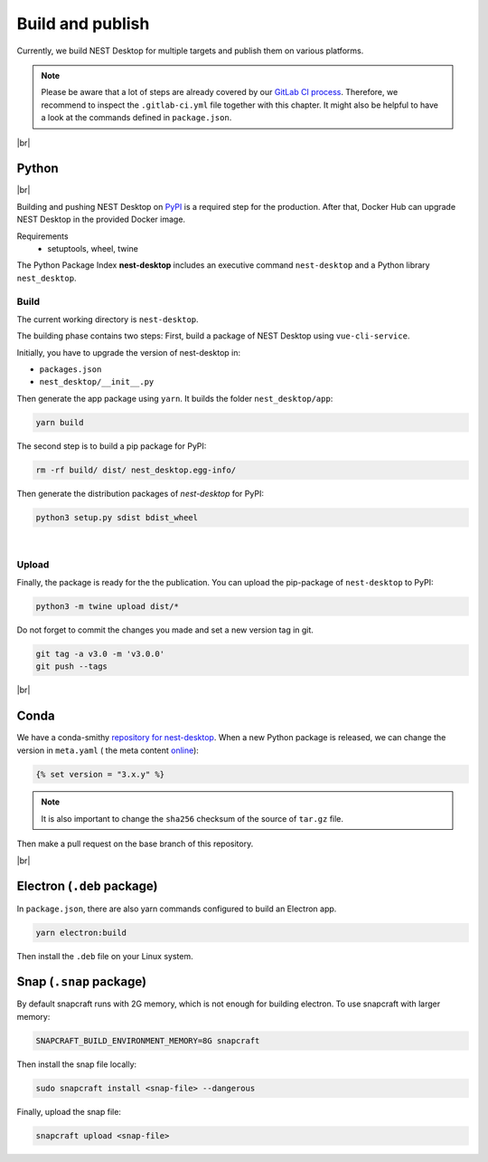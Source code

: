 Build and publish
=================

Currently, we build NEST Desktop for multiple targets and publish them on various platforms.

.. note::
   Please be aware that a lot of steps are already covered by our `GitLab CI process <continuous-integration.html#gitlab>`_.
   Therefore, we recommend to inspect the ``.gitlab-ci.yml`` file together with this chapter.
   It might also be helpful to have a look at the commands defined in ``package.json``.

|br|

.. _production_python:

Python
------

.. image:: /_static/img/logo/python-logo.png
   :alt: Python
   :width: 240px
   :target: #production-python

|br|

Building and pushing NEST Desktop on `PyPI <https://pypi.org/project/nest-desktop/>`_ is a required step for the
production. After that, Docker Hub can upgrade NEST Desktop in the provided Docker image.

Requirements
  - setuptools, wheel, twine

The Python Package Index **nest-desktop** includes an executive command ``nest-desktop`` and a Python library
``nest_desktop``.

Build
^^^^^

The current working directory is ``nest-desktop``.

The building phase contains two steps:
First, build a package of NEST Desktop using ``vue-cli-service``.

Initially, you have to upgrade the version of nest-desktop in:

- ``packages.json``
- ``nest_desktop/__init__.py``

Then generate the app package using ``yarn``. It builds the folder ``nest_desktop/app``:

.. code-block:: bash

   yarn build

The second step is to build a pip package for PyPI:

.. code-block:: bash

   rm -rf build/ dist/ nest_desktop.egg-info/

Then generate the distribution packages of `nest-desktop` for PyPI:

.. code-block:: bash

   python3 setup.py sdist bdist_wheel

|

Upload
^^^^^^

Finally, the package is ready for the the publication. You can upload the pip-package of ``nest-desktop`` to PyPI:

.. code-block:: bash

   python3 -m twine upload dist/*

Do not forget to commit the changes you made and set a new version tag in git.

.. code-block:: bash

   git tag -a v3.0 -m 'v3.0.0'
   git push --tags

|br|

.. _production_conda:

Conda
-----

.. image:: /_static/img/logo/conda-logo.png
   :alt: Conda
   :width: 240px
   :target: #production-conda

We have a conda-smithy `repository for nest-desktop <https://github.com/nest-desktop/nest-desktop-conda>`_.
When a new Python package is released, we can change the version in ``meta.yaml`` (|see| the meta content `online
<https://github.com/nest-desktop/nest-desktop-conda/blob/main/recipe/meta.yaml>`_):

.. code-block::

   {% set version = "3.x.y" %}

.. note::
   It is also important to change the ``sha256`` checksum of the source of ``tar.gz`` file.

Then make a pull request on the base branch of this repository.

|br|

.. _production_electron:

Electron (``.deb`` package)
---------------------------

In ``package.json``, there are also yarn commands configured to build an Electron app.

.. code-block:: bash

   yarn electron:build

Then install the ``.deb`` file on your Linux system.

.. seeAlso::
   If you want to build other Electron packages, please have a look into ``electron-builder.yml`` file.


Snap (``.snap`` package)
------------------------

By default snapcraft runs with 2G memory, which is not enough for building electron. To use snapcraft with larger
memory:

.. code-block:: bash

   SNAPCRAFT_BUILD_ENVIRONMENT_MEMORY=8G snapcraft

Then install the snap file locally:

.. code-block:: bash

   sudo snapcraft install <snap-file> --dangerous

Finally, upload the snap file:

.. code-block:: bash

   snapcraft upload <snap-file>

.. seeAlso::
   For Snap packages, you can find more information in the `Snap repository for nest-desktop
   <https://github.com/nest-desktop/nest-desktop-snap>`_.

.. |see| image:: /_static/img/icons/arrow-right.svg
   :alt: See
   :height: 17.6px
   :target: #